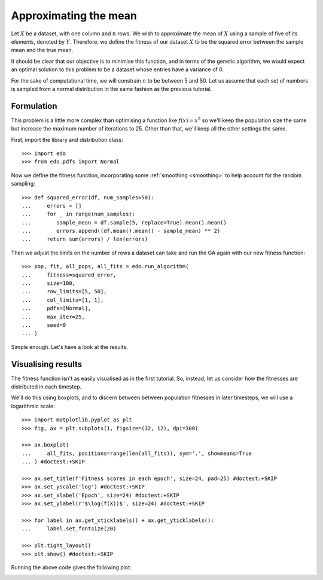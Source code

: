 Approximating the mean
======================

Let :math:`X` be a dataset, with one column and :math:`n` rows. We wish to
approximate the mean of :math:`X` using a sample of five of its elements,
denoted by :math:`Y`. Therefore, we define the fitness of our dataset :math:`X`
to be the squared error between the sample mean and the true mean.

It should be clear that our objective is to minimise this function, and in terms
of the genetic algorithm, we would expect an optimal solution to this problem to
be a dataset whose entries have a variance of 0.

For the sake of computational time, we will constrain :math:`n` to be between 5
and 50. Let us assume that each set of numbers is sampled from a normal
distribution in the same fashion as the previous tutorial.

Formulation
-----------

This problem is a little more complex than optimising a function like
:math:`f(x) = x^2` so we'll keep the population size the same but increase the
maximum number of iterations to 25. Other than that, we'll keep all the other
settings the same.

First, import the library and distribution class::

    >>> import edo
    >>> from edo.pdfs import Normal

Now we define the fitness function, incorporating some :ref:`smoothing
<smoothing>` to help account for the random sampling::

    >>> def squared_error(df, num_samples=50):
    ...     errors = []
    ...     for _ in range(num_samples):
    ...        sample_mean = df.sample(5, replace=True).mean().mean()
    ...        errors.append((df.mean().mean() - sample_mean) ** 2)
    ...     return sum(errors) / len(errors)

Then we adjust the limits on the number of rows a dataset can take and run the
GA again with our new fitness function::

    >>> pop, fit, all_pops, all_fits = edo.run_algorithm(
    ...     fitness=squared_error,
    ...     size=100,
    ...     row_limits=[5, 50],
    ...     col_limits=[1, 1],
    ...     pdfs=[Normal],
    ...     max_iter=25,
    ...     seed=0
    ... )

Simple enough. Let's have a look at the results.

Visualising results
-------------------

The fitness function isn't as easily visualised as in the first tutorial. So,
instead, let us consider how the fitnesses are distributed in each timestep.

We'll do this using boxplots, and to discern between between population
fitnesses in later timesteps, we will use a logarithmic scale::

    >>> import matplotlib.pyplot as plt
    >>> fig, ax = plt.subplots(1, figsize=(32, 12), dpi=300)

    >>> ax.boxplot(
    ...     all_fits, positions=range(len(all_fits)), sym='.', showmeans=True
    ... ) #doctest:+SKIP

    >>> ax.set_title(f'Fitness scores in each epoch', size=24, pad=25) #doctest:+SKIP
    >>> ax.set_yscale('log') #doctest:+SKIP
    >>> ax.set_xlabel('Epoch', size=24) #doctest:+SKIP
    >>> ax.set_ylabel(r'$\log(f(X))$', size=24) #doctest:+SKIP

    >>> for label in ax.get_xticklabels() + ax.get_yticklabels():
    ...     label.set_fontsize(20)

    >>> plt.tight_layout()
    >>> plt.show() #doctest:+SKIP

Running the above code gives the following plot:

.. image:: ../_static/tutorial_ii_plot.svg
   :width: 100 %
   :align: center
   :alt: Fitness scores over the duration of the GA


